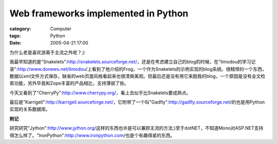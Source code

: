########################################################################
Web frameworks implemented in Python
########################################################################
:category: Computer
:tags: Python
:date: 2005-04-21 17:00



为什么老是喜欢游离于主流之外呢？;)

我最早知道的是"Snakelets":http://snakelets.sourceforge.net/，还是在考虑建立自己的blog的时候，在"limodou的学习记录":http://www.donews.net/limodou/上看到了他介绍的Frog，一个作为Snakelets的示例实现的blog系统。很精悍的一个东西，数据以xml文件方式保存，缺省的web页面风格看起来也很清爽美观。但最后还是没有用它来跑我的blog，一个原因是没有全文检索功能，另外毕竟和Zope丰富的产品相比，支持薄弱了些。

今天又看到了"CherryPy":http://www.cherrypy.org/，看上去似乎比Snakelets要成熟点。

最后是"Karrigell":http://karrigell.sourceforge.net/，它附带了一个叫"Gadfly":http://gadfly.sourceforge.net/的也是用Python实现的关系数据库。

**附记**

研究研究"Jython":http://www.jython.org/这样的东西也许是可以兼顾主流的方法;)至于dotNET，不知道Mono对ASP.NET支持得怎么样了。"IronPython":http://www.ironpython.com/也是个有趣得紧的东西。